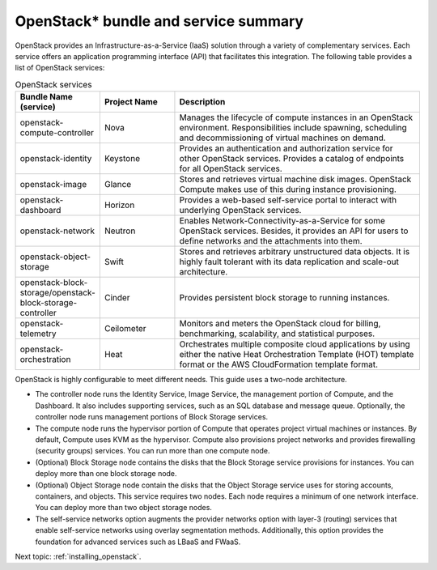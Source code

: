 .. _openstack_bundle_and_service_summary:

OpenStack* bundle and service summary
#####################################

OpenStack provides an Infrastructure-as-a-Service (IaaS) solution
through a variety of complementary services. Each service offers an
application programming interface (API) that facilitates this
integration. The following table provides a list of OpenStack services:

.. csv-table:: OpenStack services
   :header: "Bundle Name (service)", "Project Name", "Description"
   :widths: 90, 90, 300

   "openstack-compute-controller", "Nova", "Manages the lifecycle of
   compute instances in an OpenStack environment. Responsibilities include
   spawning, scheduling and decommissioning of virtual machines on demand."
   "openstack-identity", "Keystone", "Provides an authentication and
   authorization service for other OpenStack services. Provides a catalog
   of endpoints for all OpenStack services."
   "openstack-image", "Glance", "Stores and retrieves virtual machine disk
   images. OpenStack Compute makes use of this during instance provisioning."
   "openstack-dashboard", "Horizon", "Provides a web-based self-service portal
   to interact with underlying OpenStack services."
   "openstack-network", "Neutron", "Enables Network-Connectivity-as-a-Service
   for some OpenStack services. Besides, it provides an API for users to define
   networks and the attachments into them."
   "openstack-object-storage", "Swift", "Stores and retrieves arbitrary
   unstructured data objects. It is highly fault tolerant with its data
   replication and scale-out architecture."
   "openstack-block-storage/openstack-block-storage-controller", "Cinder", "Provides
   persistent block storage to running instances."
   "openstack-telemetry", "Ceilometer", "Monitors and meters the
   OpenStack cloud for billing, benchmarking, scalability, and statistical
   purposes."
   "openstack-orchestration", "Heat", "Orchestrates multiple composite cloud
   applications by using either the native Heat Orchestration Template (HOT)
   template format or the AWS CloudFormation template format."

OpenStack is highly configurable to meet different needs. This guide
uses a two-node architecture.

-  The controller node runs the Identity Service, Image Service, the
   management portion of Compute, and the Dashboard. It also includes
   supporting services, such as an SQL database and message queue.
   Optionally, the controller node runs management portions of Block
   Storage services.
-  The compute node runs the hypervisor portion of Compute that operates
   project virtual machines or instances. By default, Compute uses KVM
   as the hypervisor. Compute also provisions project networks and
   provides firewalling (security groups) services. You can run more
   than one compute node.
-  (Optional) Block Storage node contains the disks that the Block
   Storage service provisions for instances. You can deploy more than
   one block storage node.
-  (Optional) Object Storage node contain the disks that the Object
   Storage service uses for storing accounts, containers, and objects.
   This service requires two nodes. Each node requires a minimum of one
   network interface. You can deploy more than two object storage nodes.
-  The self-service networks option augments the provider networks option
   with layer-3 (routing) services that enable self-service networks
   using overlay segmentation methods. Additionally, this option provides
   the foundation for advanced services such as LBaaS and FWaaS.

Next topic: :ref:`installing_openstack`.
